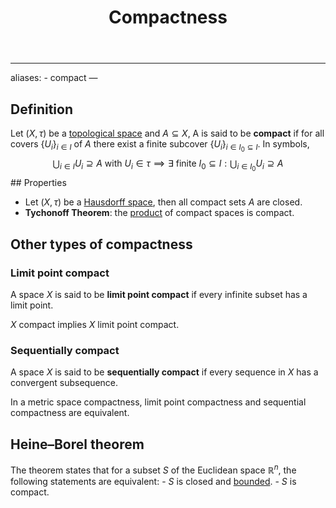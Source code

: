 :PROPERTIES:
:ID: 8E24A191-E911-4243-8DDA-3404B256A715
:END:
#+title: Compactness

--------------

aliases: - compact
---

** Definition
Let \((X, \tau)\) be a [[id:C0ADBA68-2416-4041-A4E8-E3F3778D9938][topological space]] and \(A \subseteq X\), A is said to be *compact* if for all covers \(\{U_i\}_{i\in I}\) of \(A\) there exist a finite subcover \(\{U_i\}_{i \in I_0 \subseteq I}\). In symbols,
\[
\bigcup_{i\in I} U_i \supseteq A\text{ with } U_i\in \tau \implies \exists \text{ finite } I_0 \subseteq I: \bigcup_{i\in I_0} U_i \supseteq A
\]
​## Properties

- Let \((X, \tau)\) be a [[id:14F2DB4F-672A-42CD-B683-BE90B7E3F5C9][Hausdorff space]], then all compact sets \(A\) are closed.
- *Tychonoff Theorem*: the [[id:22783D02-0670-4A34-B1FA-EDD8C5139B77][product]] of compact spaces is compact.

** Other types of compactness
*** Limit point compact
A space \(X\) is said to be *limit point compact* if every infinite subset has a limit point.

\(X\) compact implies \(X\) limit point compact.

*** Sequentially compact
A space \(X\) is said to be *sequentially compact* if every sequence in \(X\) has a convergent subsequence.

In a metric space compactness, limit point compactness and sequential compactness are equivalent.

** Heine--Borel theorem
The theorem states that for a subset \(S\) of the Euclidean space \(\mathbb{R}^n\), the following statements are equivalent: - \(S\) is closed and [[file:Bounded set .org][bounded]]. - \(S\) is compact.
